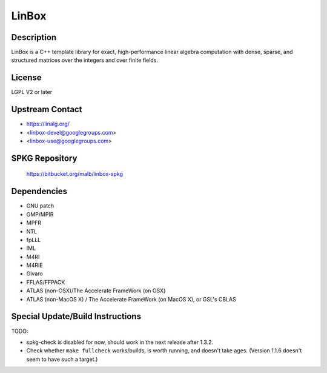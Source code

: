 LinBox
======

Description
-----------

LinBox is a C++ template library for exact,
high-performance linear algebra computation with dense, sparse, and
structured matrices over the integers and over finite fields.

License
-------

LGPL V2 or later


Upstream Contact
----------------

-  https://linalg.org/
-  <linbox-devel@googlegroups.com>
-  <linbox-use@googlegroups.com>


SPKG Repository
---------------

   https://bitbucket.org/malb/linbox-spkg

Dependencies
------------

-  GNU patch
-  GMP/MPIR
-  MPFR
-  NTL
-  fpLLL
-  IML
-  M4RI
-  M4RIE
-  Givaro
-  FFLAS/FFPACK
-  ATLAS (non-OSX)/The Accelerate FrameWork (on OSX)
-  ATLAS (non-MacOS X) / The Accelerate FrameWork (on MacOS X), or GSL's
   CBLAS


Special Update/Build Instructions
---------------------------------

TODO:

-  spkg-check is disabled for now, should work in the next release
   after 1.3.2.

-  Check whether ``make fullcheck`` works/builds, is worth running, and
   doesn't
   take ages. (Version 1.1.6 doesn't seem to have such a target.)
